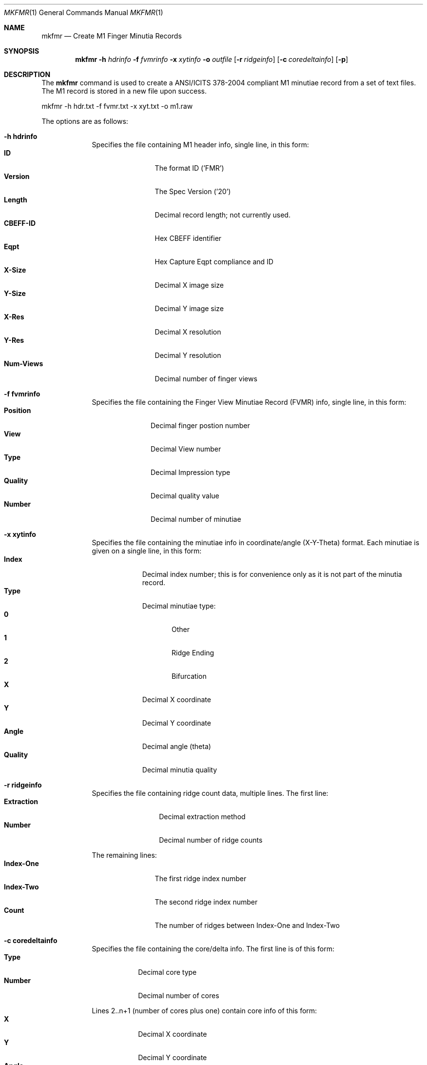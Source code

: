 .\""
.Dd March 10, 2005
.Dt MKFMR 1  
.Os Mac OS X       
.Sh NAME
.Nm mkfmr
.Nd Create M1 Finger Minutia Records
.Sh SYNOPSIS
.Nm
.Fl h
.Ar hdrinfo
.Fl f
.Ar fvmrinfo
.Fl x
.Ar xytinfo
.Fl o
.Ar outfile
.Op Fl r Ar ridgeinfo
.Op Fl c Ar coredeltainfo
.Op Fl p
.Pp
.Sh DESCRIPTION
The
.Nm
command is used to create a ANSI/ICITS 378-2004 compliant M1 minutiae record from a set of text files.  The M1 record is stored in a new file upon success.
.Pp
.Pp
.Bd -literal
mkfmr -h hdr.txt -f fvmr.txt -x xyt.txt -o m1.raw
.Ed
.Pp
The options are as follows:
.Bl -tag -width -indent
.It Fl h\ \&hdrinfo
Specifies the file containing M1 header info, single line, in this form:
.Bl -tag -width "Num-Views " -compact
.It Cm ID
The format ID ('FMR')
.It Cm Version
The Spec Version ('20')
.It Cm Length
Decimal record length; not currently used.
.It Cm CBEFF-ID
Hex CBEFF identifier
.It Cm Eqpt
Hex Capture Eqpt compliance and ID
.It Cm X-Size
Decimal X image size
.It Cm Y-Size
Decimal Y image size
.It Cm X-Res
Decimal X resolution
.It Cm Y-Res
Decimal Y resolution
.It Cm Num-Views
Decimal number of finger views
.El
.It Fl f\ \&fvmrinfo
Specifies the file containing the Finger View Minutiae Record (FVMR) info,
single line, in this form:
.Bl -tag -width "Position " -compact
.It Cm Position
Decimal finger postion number
.It Cm View
Decimal View number
.It Cm Type
Decimal Impression type
.It Cm Quality
Decimal quality value
.It Cm Number
Decimal number of minutiae
.El
.It Fl x\ \&xytinfo
Specifies the file containing the minutiae info in coordinate/angle (X-Y-Theta)
format. Each minutiae is given on a single line, in this form:
.Bl -tag -width "Quality " -compact
.It Cm Index
Decimal index number; this is for convenience only as it is not part of the 
minutia record.
.It Cm Type 
Decimal minutiae type:
.Bl -tag -width "AA " -compact
.It Cm 0
Other
.It Cm 1
Ridge Ending
.It Cm 2
Bifurcation
.El
.It Cm X 
Decimal X coordinate
.It Cm Y 
Decimal Y coordinate
.It Cm Angle 
Decimal angle (theta)
.It Cm Quality
Decimal minutia quality
.El
.It Fl r\ \&ridgeinfo
Specifies the file containing ridge count data, multiple lines. The first line:
.Bl -tag -width "Extraction " -compact
.It Cm Extraction
Decimal extraction method
.It Cm Number
Decimal number of ridge counts
.El
.Pp
The remaining lines:
.Bl -tag -width "Index-One " -compact
.It Cm Index-One
The first ridge index number
.It Cm Index-Two
The second ridge index number
.It Cm Count
The number of ridges between Index-One and Index-Two
.El
.It Fl c\ \&coredeltainfo
Specifies the file containing the core/delta info. The first line is of this
form:
.Bl -tag -width "Number " -compact
.It Cm Type
Decimal core type
.It Cm Number
Decimal number of cores
.El
.Pp
Lines 2..n+1 (number of cores plus one) contain core info of this form:
.Bl -tag -width "Number " -compact
.It Cm X 
Decimal X coordinate
.It Cm Y 
Decimal Y coordinate
.It Cm Angle 
Decimal angle, if core type is not '00'; otherwise, not present
.El
.Pp
The next line (n+2) is of this form:
.Bl -tag -width "Number " -compact
.It Cm Type
Decimal delta type
.It Cm Number
Decimal number of deltas
.El
.Pp
The remaining lines contain info for one delta each, in this form:
.Bl -tag -width "Number " -compact
.It Cm X 
Decimal X coordinate
.It Cm Y 
Decimal Y coordinate
.It Cm Angle1
Decimal angle one, if delta type is not '00'; otherwise, not present
.It Cm Angle2
Decimal angle two, if delta type is not '00'; otherwise, not present
.It Cm Angle3
Decimal angle three, if delta type is not '00'; otherwise, not present
.El
.It Fl p
causes the created M1 record to be printed to the screen
.El
.Pp
Each of the data files, except the header, can contain information for
multiple finger views, allowing more than one view to be contained in the
single minutiae record that is created.
.Sh EXAMPLES
\'mkfmr -h hdr.txt -f fvmr.txt -x xyt.txt -o m1.raw'
.Pp
Produces an M1 record containing finger minutiae data (X-Y-Theta) only.
.Pp
\'mkfmr -h hdr.txt -f fvmr.txt -x xyt.txt -r rcs.txt -c cds.txt -o m1.raw'
.Pp
Produces an M1 record containing finger minutiae data (X-Y-Theta), 
ridge counts, and core/delta info.
.Pp
.Sh FILES
Example header info file:
.Bd -literal -compact
FMR 20  0 00000000 0000 191 357 197 197 01
.Ed
.Pp
Example FVMR info file:
.Bd -literal -compact
07 0 3 90 4
.Ed
.Pp
Example minutiae data file:
.Bd -literal -compact
1 1 25 383 135 80
2 2 38 297 118 60
3 1 46 222 112 90
4 1 53 346 129 30
.Ed
.Pp
Example ridge count data file:
.Bd -literal -compact
02 03
1 0 0
1 006 04
1 017 12
.Ed
.Pp
Example core/delta data file:
.Bd -literal -compact
01 02
200 250 90
100 150 45
01 04
343 232 100 110 120
203 104 156 166 176
436 214 33 43 53
130 319 57 67 77
.Ed
.Pp
The next example shows a complete set of data files for a single minutiae
record that contains two finger views:
.Pp
Header:
.Bd -literal -compact
FMR 20  0 00000000 0000 191 357 197 197 02
.Ed
.Pp
FVMR:
.Bd -literal -compact
02 0 3 90 2
07 0 3 90 2
.Ed
.Pp
Minutiae:
.Bd -literal -compact
1 1 25 383 135 90
2 2 38 297 118 80
3 2 46 222 112 60
4 0 53 346 129 100
.Ed
.Pp
Ridge count:
.Bd -literal -compact
02 02
1 0 0
1 006 04
02 01
1 017 12
.Ed
.Pp
The core/delta file contains no cores and no deltas for the second finger:
.Bd -literal -compact
01 03
200 250 90
100 150 45
50 50 123
01 04
343 232 100 110 120
203 104 156 166 176
436 214 33 43 53
130 319 57 67 77
00 00
00 00
.Ed
.Sh SEE ALSO
.Xr fmr2an2k 1 ,
.Xr prfmr 1 .
.Sh HISTORY
Created March 10th, 2005 by NIST.
.Pp
Multiple FVMR support added April 20th, 2006.
